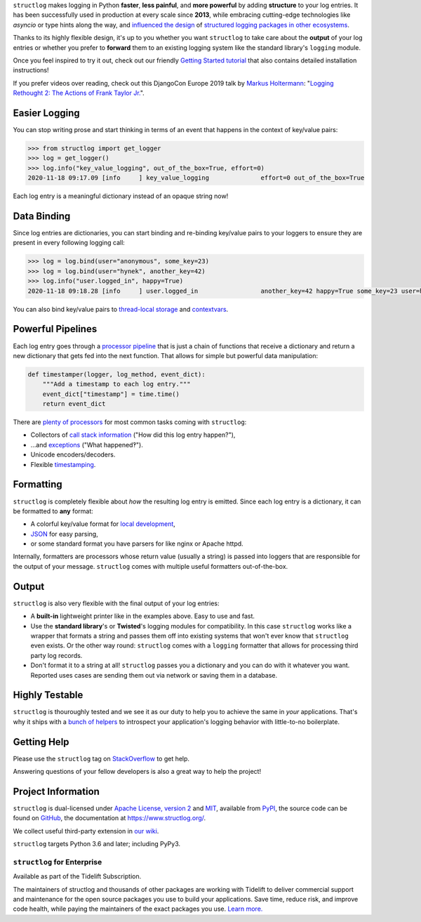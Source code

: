 .. raw:: html

   <p align="center">
      <a href="https://www.structlog.org/">
         <img src="./docs/_static/structlog_logo.png" width="35%" alt="structlog" />
      </a>
   </p>
   <p align="center">
      <a href="https://www.structlog.org/en/stable/?badge=stable">
          <img src="https://img.shields.io/badge/Docs-Read%20The%20Docs-black" alt="Documentation" />
      </a>
      <a href="https://github.com/hynek/structlog/blob/main/LICENSE">
         <img src="https://img.shields.io/badge/license-MIT%2FApache--2.0-C06524" alt="License: MIT / Apache 2.0" />
      </a>
      <a href="https://pypi.org/project/structlog/">
         <img src="https://img.shields.io/pypi/v/structlog" alt="PyPI release" />
      </a>
      <a href="https://pepy.tech/project/structlog">
          <img src="https://static.pepy.tech/personalized-badge/structlog?period=month&units=international_system&left_color=grey&right_color=blue&left_text=Downloads%20/%20Month" alt="Downloads per month" />
      </a>
   </p>

.. -begin-short-

``structlog`` makes logging in Python **faster**, **less painful**, and **more powerful** by adding **structure** to your log entries.
It has been successfully used in production at every scale since **2013**, while embracing cutting-edge technologies like *asyncio* or type hints along the way, and `influenced the design <https://twitter.com/sirupsen/status/638330548361019392>`_ of `structured logging packages in other ecosystems <https://github.com/sirupsen/logrus>`_.

Thanks to its highly flexible design, it's up to you whether you want ``structlog`` to take care about the **output** of your log entries or whether you prefer to **forward** them to an existing logging system like the standard library's ``logging`` module.

.. image:: https://github.com/hynek/structlog/blob/main/docs/_static/console_renderer.png?raw=true

.. -end-short-

Once you feel inspired to try it out, check out our friendly `Getting Started tutorial <https://www.structlog.org/en/stable/getting-started.html>`_ that also contains detailed installation instructions!

.. -begin-spiel-

If you prefer videos over reading, check out this DjangoCon Europe 2019 talk by `Markus Holtermann <https://twitter.com/m_holtermann>`_: "`Logging Rethought 2: The Actions of Frank Taylor Jr. <https://www.youtube.com/watch?v=Y5eyEgyHLLo>`_".


Easier Logging
==============

You can stop writing prose and start thinking in terms of an event that happens in the context of key/value pairs:

.. code-block:: pycon

   >>> from structlog import get_logger
   >>> log = get_logger()
   >>> log.info("key_value_logging", out_of_the_box=True, effort=0)
   2020-11-18 09:17.09 [info     ] key_value_logging              effort=0 out_of_the_box=True

Each log entry is a meaningful dictionary instead of an opaque string now!


Data Binding
============

Since log entries are dictionaries, you can start binding and re-binding key/value pairs to your loggers to ensure they are present in every following logging call:

.. code-block:: pycon

   >>> log = log.bind(user="anonymous", some_key=23)
   >>> log = log.bind(user="hynek", another_key=42)
   >>> log.info("user.logged_in", happy=True)
   2020-11-18 09:18.28 [info     ] user.logged_in                 another_key=42 happy=True some_key=23 user=hynek

You can also bind key/value pairs to `thread-local storage <https://www.structlog.org/en/stable/thread-local.html>`_ and `contextvars <https://www.structlog.org/en/stable/contextvars.html>`_.


Powerful Pipelines
==================

Each log entry goes through a `processor pipeline <https://www.structlog.org/en/stable/processors.html>`_ that is just a chain of functions that receive a dictionary and return a new dictionary that gets fed into the next function.
That allows for simple but powerful data manipulation:

.. code-block:: python

   def timestamper(logger, log_method, event_dict):
       """Add a timestamp to each log entry."""
       event_dict["timestamp"] = time.time()
       return event_dict

There are `plenty of processors <https://www.structlog.org/en/stable/api.html#module-structlog.processors>`_ for most common tasks coming with ``structlog``:

- Collectors of `call stack information <https://www.structlog.org/en/stable/api.html#structlog.processors.StackInfoRenderer>`_ ("How did this log entry happen?"),
- …and `exceptions <https://www.structlog.org/en/stable/api.html#structlog.processors.format_exc_info>`_ ("What happened‽").
- Unicode encoders/decoders.
- Flexible `timestamping <https://www.structlog.org/en/stable/api.html#structlog.processors.TimeStamper>`_.


Formatting
==========

``structlog`` is completely flexible about *how* the resulting log entry is emitted.
Since each log entry is a dictionary, it can be formatted to **any** format:

- A colorful key/value format for `local development <https://www.structlog.org/en/stable/development.html>`_,
- `JSON <https://www.structlog.org/en/stable/api.html#structlog.processors.JSONRenderer>`_ for easy parsing,
- or some standard format you have parsers for like nginx or Apache httpd.

Internally, formatters are processors whose return value (usually a string) is passed into loggers that are responsible for the output of your message.
``structlog`` comes with multiple useful formatters out-of-the-box.


Output
======

``structlog`` is also very flexible with the final output of your log entries:

- A **built-in** lightweight printer like in the examples above.
  Easy to use and fast.
- Use the **standard library**'s or **Twisted**'s logging modules for compatibility.
  In this case ``structlog`` works like a wrapper that formats a string and passes them off into existing systems that won't ever know that ``structlog`` even exists.
  Or the other way round: ``structlog`` comes with a ``logging`` formatter that allows for processing third party log records.
- Don't format it to a string at all!
  ``structlog`` passes you a dictionary and you can do with it whatever you want.
  Reported uses cases are sending them out via network or saving them in a database.


Highly Testable
===============

``structlog`` is thouroughly tested and we see it as our duty to help you to achieve the same in *your* applications.
That's why it ships with a `bunch of helpers <https://www.structlog.org/en/stable/testing.html>`_ to introspect your application's logging behavior with little-to-no boilerplate.

.. -end-spiel-

.. -begin-meta-

Getting Help
============

Please use the ``structlog`` tag on `StackOverflow <https://stackoverflow.com/questions/tagged/structlog>`_ to get help.

Answering questions of your fellow developers is also a great way to help the project!


Project Information
===================

``structlog`` is dual-licensed under `Apache License, version 2 <https://choosealicense.com/licenses/apache/>`_ and `MIT <https://choosealicense.com/licenses/mit/>`_, available from `PyPI <https://pypi.org/project/structlog/>`_, the source code can be found on `GitHub <https://github.com/hynek/structlog>`_, the documentation at https://www.structlog.org/.

We collect useful third-party extension in `our wiki <https://github.com/hynek/structlog/wiki/Third-party-Extensions>`_.

``structlog`` targets Python 3.6 and later; including PyPy3.


``structlog`` for Enterprise
----------------------------

Available as part of the Tidelift Subscription.

The maintainers of structlog and thousands of other packages are working with Tidelift to deliver commercial support and maintenance for the open source packages you use to build your applications. Save time, reduce risk, and improve code health, while paying the maintainers of the exact packages you use.
`Learn more. <https://tidelift.com/subscription/pkg/pypi-structlog?utm_source=pypi-structlog&utm_medium=referral&utm_campaign=readme>`_
